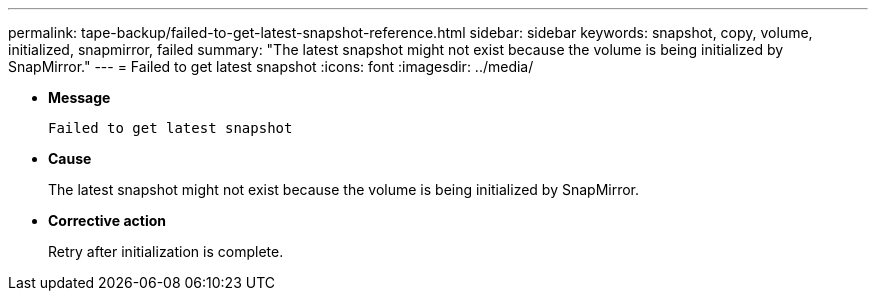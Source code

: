 ---
permalink: tape-backup/failed-to-get-latest-snapshot-reference.html
sidebar: sidebar
keywords: snapshot, copy, volume, initialized, snapmirror, failed
summary: "The latest snapshot might not exist because the volume is being initialized by SnapMirror."
---
= Failed to get latest snapshot
:icons: font
:imagesdir: ../media/

[.lead]
* *Message*
+
`Failed to get latest snapshot`

* *Cause*
+
The latest snapshot might not exist because the volume is being initialized by SnapMirror.

* *Corrective action*
+
Retry after initialization is complete.
